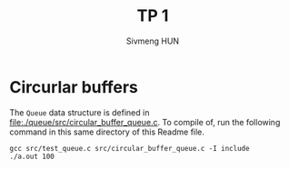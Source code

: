 #+TITLE: TP 1
#+AUTHOR: Sivmeng HUN


* Circurlar buffers

The =Queue= data structure is defined in [[file:./queue/src/circular_buffer_queue.c]].
To compile of, run the following command in this same directory of this Readme file.

#+begin_src shell
  gcc src/test_queue.c src/circular_buffer_queue.c -I include
  ./a.out 100
#+end_src




